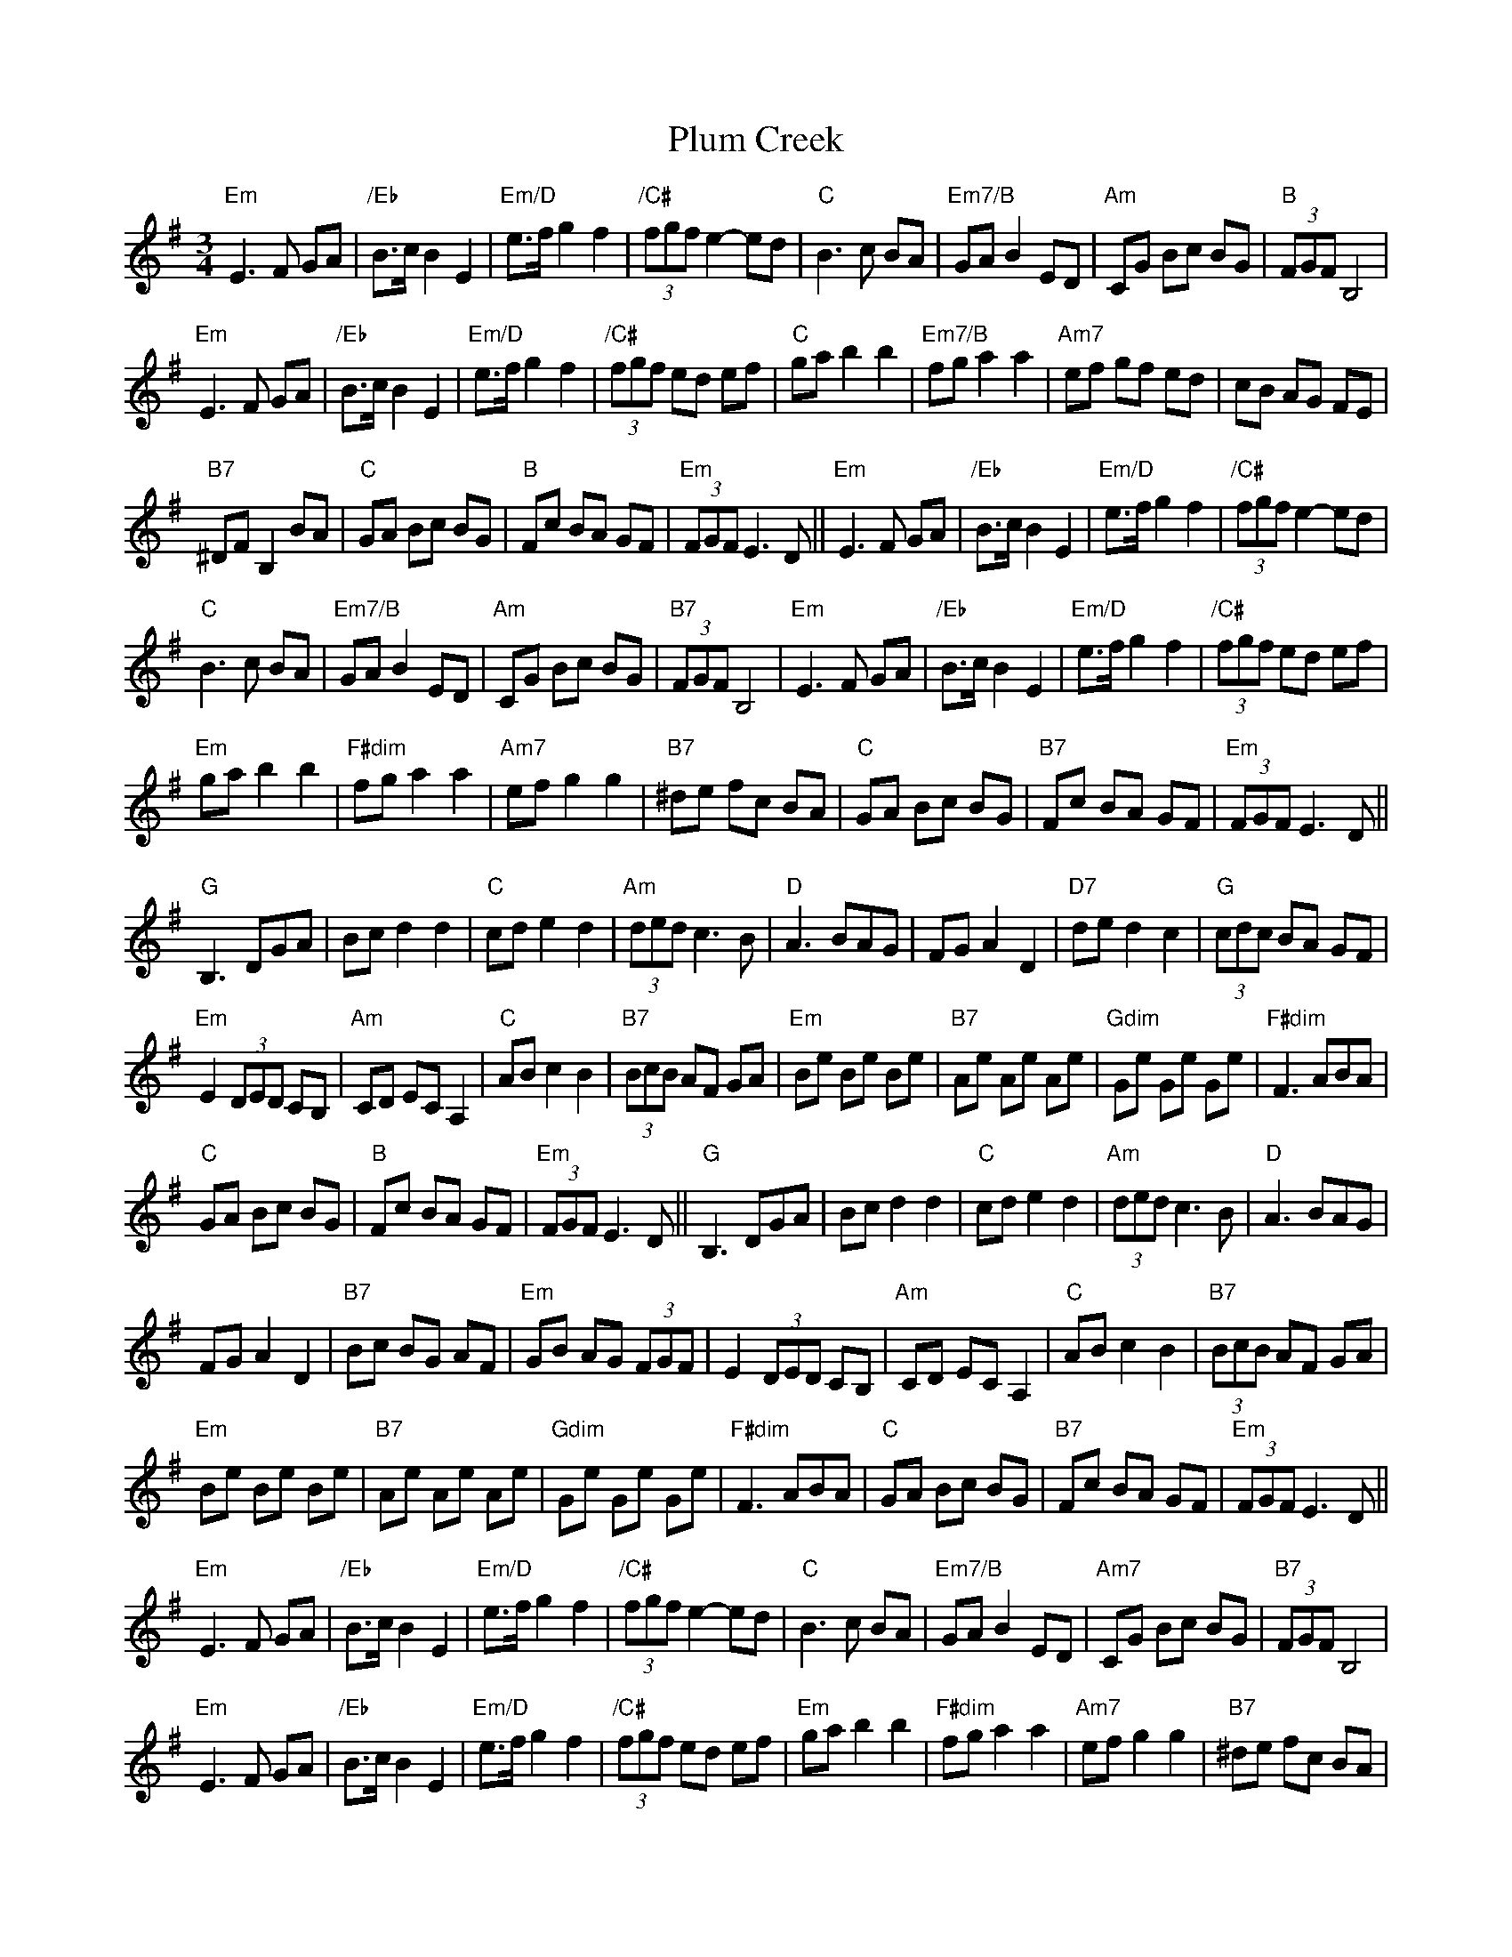 X: 32656
T: Plum Creek
R: waltz
M: 3/4
K: Eminor
"Em"E3 F GA|"/Eb"B>cB2E2|"Em/D"e>fg2f2|"/C#" (3fgf e2-ed|"C"B3c BA|"Em7/B"GAB2ED|"Am"CG Bc BG|"B"(3FGF B,4|
"Em"E3 F GA|"/Eb"B>cB2E2|"Em/D"e>fg2f2|"/C#"(3fgf ed ef|"C"gab2b2|"Em7/B"fga2a2|"Am7"ef gf ed|cB AG FE|
"B7"^DF B,2BA|"C"GA Bc BG|"B"Fc BA GF|"Em"(3FGF E3D||"Em"E3 F GA|"/Eb"B>cB2E2|"Em/D"e>fg2f2|"/C#"(3fgf e2-ed|
"C"B3c BA|"Em7/B"GAB2ED|"Am"CG Bc BG|"B7"(3FGF B,4|"Em"E3 F GA|"/Eb"B>cB2E2|"Em/D"e>fg2f2|"/C#"(3fgf ed ef|
"Em"gab2b2|"F#dim"fga2a2|"Am7"efg2g2|"B7"^de fc BA|"C"GA Bc BG|"B7"Fc BA GF|"Em"(3FGF E3D||
"G"B,3DGA|Bcd2d2|"C"cde2d2|"Am"(3ded c3B|"D"A3BAG|FG A2D2|"D7"ded2c2|"G"(3cdc BA GF|
"Em"E2(3DED CB,|"Am"CD EC A,2|"C"AB c2B2|"B7"(3BcB AF GA|"Em"Be Be Be|"B7"Ae Ae Ae|"Gdim"Ge Ge Ge|"F#dim"F3ABA|
"C"GA Bc BG|"B"Fc BA GF|"Em"(3FGF E3D||"G"B,3DGA|Bcd2d2|"C"cde2d2|"Am"(3ded c3B|"D"A3BAG|
FG A2D2|"B7"Bc BG AF|"Em"GB AG (3FGF|E2(3DED CB,|"Am"CD EC A,2|"C"AB c2B2|"B7"(3BcB AF GA|
"Em"Be Be Be|"B7"Ae Ae Ae|"Gdim"Ge Ge Ge|"F#dim"F3ABA|"C"GA Bc BG|"B7"Fc BA GF|"Em"(3FGF E3D||
"Em"E3 F GA|"/Eb"B>cB2E2|"Em/D"e>fg2f2|"/C#"(3fgf e2-ed|"C"B3c BA|"Em7/B"GAB2ED|"Am7"CG Bc BG|"B7"(3FGF B,4|
"Em"E3 F GA|"/Eb"B>cB2E2|"Em/D"e>fg2f2|"/C#"(3fgf ed ef|"Em"gab2b2|"F#dim"fga2a2|"Am7"efg2g2|"B7"^de fc BA|
"C"GA Bc BG|"B7"Fc BA GF|"Em"(3FGF E3D||"G"B,3DGA|Bcd2d2|"C"cde2d2|"Am7"(3ded c3B|"D"A3BAG|
"D7"FG A2D2|ded2c2|"Em"(3cdc BA GF|E2(3DED CB,|"Am"CD EC A,2|"C"AB c2B2|"B7"(3BcB AF GA|
"Em"Be Be Be|"B7"Ae Ae Ae|"Gdim"Ge Ge Ge|"F#dim"F3ABA|"C"GA Bc BG|"B7 ritard"Fc BA GF|"Em"E6|.E2z2z2||

